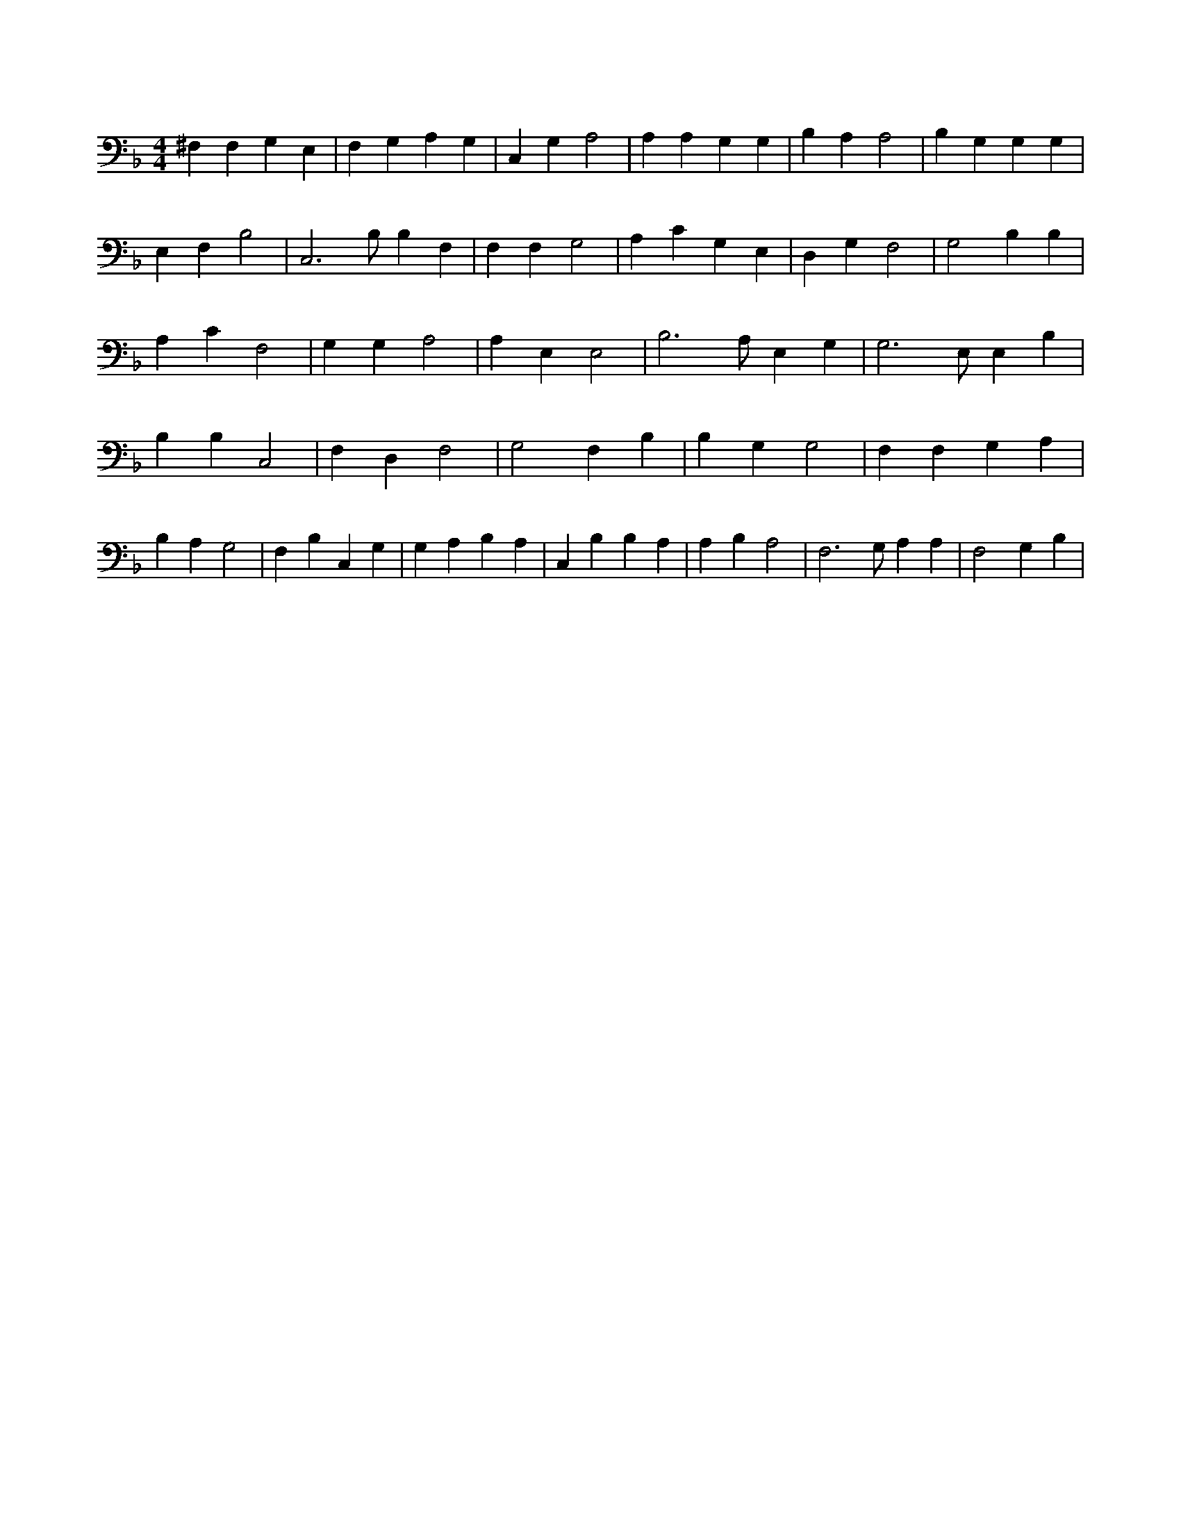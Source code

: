 X:693
L:1/4
M:4/4
K:FMaj
^F, F, G, E, | F, G, A, G, | C, G, A,2 | A, A, G, G, | B, A, A,2 | B, G, G, G, | E, F, B,2 | C,3 /2 B,/2 B, F, | F, F, G,2 | A, C G, E, | D, G, F,2 | G,2 B, B, | A, C F,2 | G, G, A,2 | A, E, E,2 | B,3 /2 A,/2 E, G, | G,3 /2 E,/2 E, B, | B, B, C,2 | F, D, F,2 | G,2 F, B, | B, G, G,2 | F, F, G, A, | B, A, G,2 | F, B, C, G, | G, A, B, A, | C, B, B, A, | A, B, A,2 | F,3 /2 G,/2 A, A, | F,2 G, B, |

